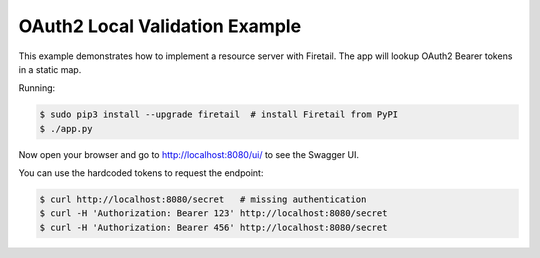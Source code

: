 ===============================
OAuth2 Local Validation Example
===============================

This example demonstrates how to implement a resource server with Firetail.
The app will lookup OAuth2 Bearer tokens in a static map.

Running:

.. code-block:: bash

    $ sudo pip3 install --upgrade firetail  # install Firetail from PyPI
    $ ./app.py

Now open your browser and go to http://localhost:8080/ui/ to see the Swagger UI.

You can use the hardcoded tokens to request the endpoint:

.. code-block:: bash

    $ curl http://localhost:8080/secret   # missing authentication
    $ curl -H 'Authorization: Bearer 123' http://localhost:8080/secret
    $ curl -H 'Authorization: Bearer 456' http://localhost:8080/secret

